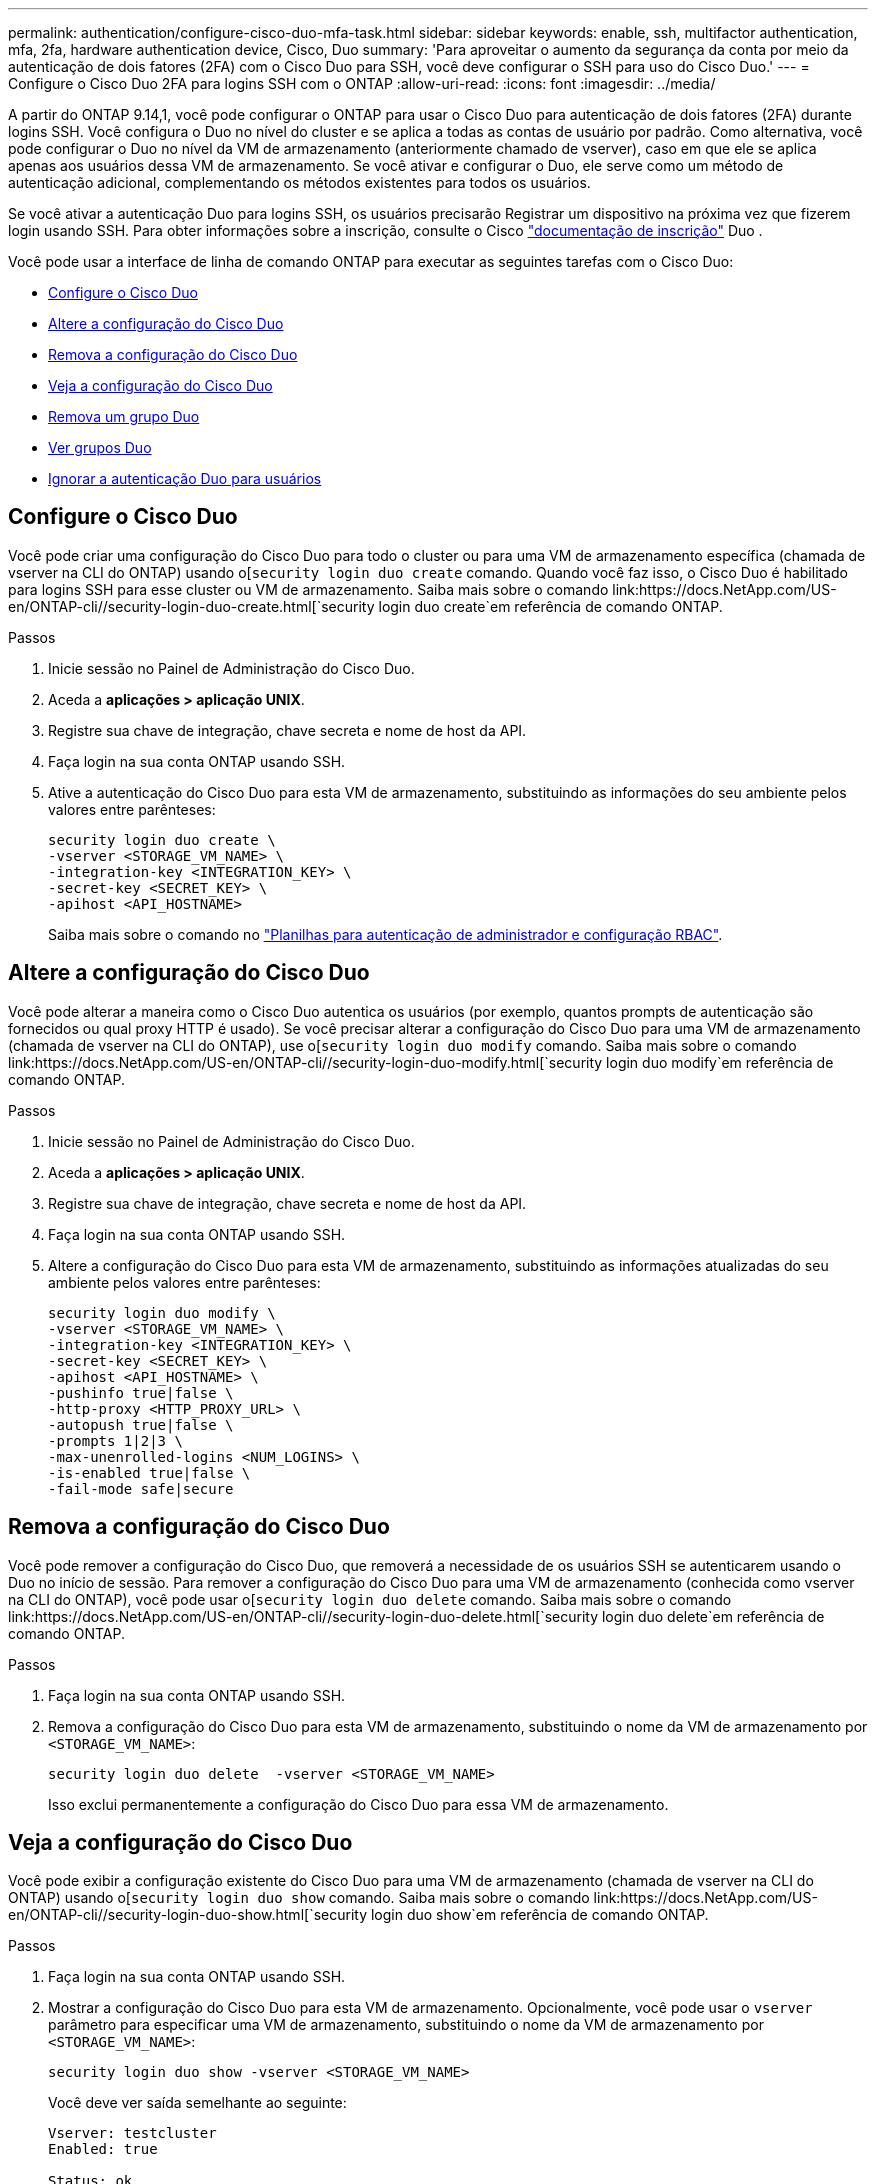 ---
permalink: authentication/configure-cisco-duo-mfa-task.html 
sidebar: sidebar 
keywords: enable, ssh, multifactor authentication, mfa, 2fa, hardware authentication device, Cisco, Duo 
summary: 'Para aproveitar o aumento da segurança da conta por meio da autenticação de dois fatores (2FA) com o Cisco Duo para SSH, você deve configurar o SSH para uso do Cisco Duo.' 
---
= Configure o Cisco Duo 2FA para logins SSH com o ONTAP
:allow-uri-read: 
:icons: font
:imagesdir: ../media/


[role="lead"]
A partir do ONTAP 9.14,1, você pode configurar o ONTAP para usar o Cisco Duo para autenticação de dois fatores (2FA) durante logins SSH. Você configura o Duo no nível do cluster e se aplica a todas as contas de usuário por padrão. Como alternativa, você pode configurar o Duo no nível da VM de armazenamento (anteriormente chamado de vserver), caso em que ele se aplica apenas aos usuários dessa VM de armazenamento. Se você ativar e configurar o Duo, ele serve como um método de autenticação adicional, complementando os métodos existentes para todos os usuários.

Se você ativar a autenticação Duo para logins SSH, os usuários precisarão Registrar um dispositivo na próxima vez que fizerem login usando SSH. Para obter informações sobre a inscrição, consulte o Cisco https://guide.duo.com/add-device["documentação de inscrição"^] Duo .

Você pode usar a interface de linha de comando ONTAP para executar as seguintes tarefas com o Cisco Duo:

* <<Configure o Cisco Duo>>
* <<Altere a configuração do Cisco Duo>>
* <<Remova a configuração do Cisco Duo>>
* <<Veja a configuração do Cisco Duo>>
* <<Remova um grupo Duo>>
* <<Ver grupos Duo>>
* <<Ignorar a autenticação Duo para usuários>>




== Configure o Cisco Duo

Você pode criar uma configuração do Cisco Duo para todo o cluster ou para uma VM de armazenamento específica (chamada de vserver na CLI do ONTAP) usando o[`security login duo create` comando. Quando você faz isso, o Cisco Duo é habilitado para logins SSH para esse cluster ou VM de armazenamento. Saiba mais sobre o comando link:https://docs.NetApp.com/US-en/ONTAP-cli//security-login-duo-create.html[`security login duo create`em referência de comando ONTAP.

.Passos
. Inicie sessão no Painel de Administração do Cisco Duo.
. Aceda a *aplicações > aplicação UNIX*.
. Registre sua chave de integração, chave secreta e nome de host da API.
. Faça login na sua conta ONTAP usando SSH.
. Ative a autenticação do Cisco Duo para esta VM de armazenamento, substituindo as informações do seu ambiente pelos valores entre parênteses:
+
[source, cli]
----
security login duo create \
-vserver <STORAGE_VM_NAME> \
-integration-key <INTEGRATION_KEY> \
-secret-key <SECRET_KEY> \
-apihost <API_HOSTNAME>
----
+
Saiba mais sobre o comando no link:config-worksheets-reference.html["Planilhas para autenticação de administrador e configuração RBAC"^].





== Altere a configuração do Cisco Duo

Você pode alterar a maneira como o Cisco Duo autentica os usuários (por exemplo, quantos prompts de autenticação são fornecidos ou qual proxy HTTP é usado). Se você precisar alterar a configuração do Cisco Duo para uma VM de armazenamento (chamada de vserver na CLI do ONTAP), use o[`security login duo modify` comando. Saiba mais sobre o comando link:https://docs.NetApp.com/US-en/ONTAP-cli//security-login-duo-modify.html[`security login duo modify`em referência de comando ONTAP.

.Passos
. Inicie sessão no Painel de Administração do Cisco Duo.
. Aceda a *aplicações > aplicação UNIX*.
. Registre sua chave de integração, chave secreta e nome de host da API.
. Faça login na sua conta ONTAP usando SSH.
. Altere a configuração do Cisco Duo para esta VM de armazenamento, substituindo as informações atualizadas do seu ambiente pelos valores entre parênteses:
+
[source, cli]
----
security login duo modify \
-vserver <STORAGE_VM_NAME> \
-integration-key <INTEGRATION_KEY> \
-secret-key <SECRET_KEY> \
-apihost <API_HOSTNAME> \
-pushinfo true|false \
-http-proxy <HTTP_PROXY_URL> \
-autopush true|false \
-prompts 1|2|3 \
-max-unenrolled-logins <NUM_LOGINS> \
-is-enabled true|false \
-fail-mode safe|secure
----




== Remova a configuração do Cisco Duo

Você pode remover a configuração do Cisco Duo, que removerá a necessidade de os usuários SSH se autenticarem usando o Duo no início de sessão. Para remover a configuração do Cisco Duo para uma VM de armazenamento (conhecida como vserver na CLI do ONTAP), você pode usar o[`security login duo delete` comando. Saiba mais sobre o comando link:https://docs.NetApp.com/US-en/ONTAP-cli//security-login-duo-delete.html[`security login duo delete`em referência de comando ONTAP.

.Passos
. Faça login na sua conta ONTAP usando SSH.
. Remova a configuração do Cisco Duo para esta VM de armazenamento, substituindo o nome da VM de armazenamento por `<STORAGE_VM_NAME>`:
+
[source, cli]
----
security login duo delete  -vserver <STORAGE_VM_NAME>
----
+
Isso exclui permanentemente a configuração do Cisco Duo para essa VM de armazenamento.





== Veja a configuração do Cisco Duo

Você pode exibir a configuração existente do Cisco Duo para uma VM de armazenamento (chamada de vserver na CLI do ONTAP) usando o[`security login duo show` comando. Saiba mais sobre o comando link:https://docs.NetApp.com/US-en/ONTAP-cli//security-login-duo-show.html[`security login duo show`em referência de comando ONTAP.

.Passos
. Faça login na sua conta ONTAP usando SSH.
. Mostrar a configuração do Cisco Duo para esta VM de armazenamento. Opcionalmente, você pode usar o `vserver` parâmetro para especificar uma VM de armazenamento, substituindo o nome da VM de armazenamento por `<STORAGE_VM_NAME>`:
+
[source, cli]
----
security login duo show -vserver <STORAGE_VM_NAME>
----
+
Você deve ver saída semelhante ao seguinte:

+
[source, cli]
----
Vserver: testcluster
Enabled: true

Status: ok
INTEGRATION-KEY: DI89811J9JWMJCCO7IOH
SKEY SHA Fingerprint:
b79ffa4b1c50b1c747fbacdb34g671d4814
API Host: api-host.duosecurity.com
Autopush: true
Push info: true
Failmode: safe
Http-proxy: 192.168.0.1:3128
Prompts: 1
Comments: -
----




== Crie um grupo Duo

Você pode instruir o Cisco Duo a incluir somente os usuários em um determinado ative Directory, LDAP ou grupo de usuários local no processo de autenticação Duo. Se você criar um grupo Duo, somente os usuários desse grupo serão solicitados a autenticação Duo. Você pode criar um grupo Duo usando o[`security login duo group create` comando. Quando você cria um grupo, você pode excluir usuários específicos desse grupo do processo de autenticação Duo. Saiba mais sobre o comando link:https://docs.NetApp.com/US-en/ONTAP-cli//security-login-duo-group-create.html[`security login duo group create`em referência de comando ONTAP.

.Passos
. Faça login na sua conta ONTAP usando SSH.
. Crie o grupo Duo, substituindo as informações do seu ambiente pelos valores entre parênteses. Se você omitir o `-vserver` parâmetro, o grupo será criado no nível do cluster:
+
[source, cli]
----
security login duo group create -vserver <STORAGE_VM_NAME> -group-name <GROUP_NAME> -exclude-users <USER1, USER2>
----
+
O nome do grupo Duo tem de corresponder a um grupo ative Directory, LDAP ou local. Os usuários que você especificar com o parâmetro opcional `-exclude-users` não serão incluídos no processo de autenticação Duo.





== Ver grupos Duo

Você pode exibir entradas de grupo existentes do Cisco Duo usando o[`security login duo group show` comando. Saiba mais sobre o comando link:https://docs.NetApp.com/US-en/ONTAP-cli//security-login-duo-group-show.html[`security login duo group show`em referência de comando ONTAP.

.Passos
. Faça login na sua conta ONTAP usando SSH.
. Mostre as entradas do grupo Duo, substituindo as informações do seu ambiente pelos valores entre parênteses. Se você omitir o `-vserver` parâmetro, o grupo será mostrado no nível do cluster:
+
[source, cli]
----
security login duo group show -vserver <STORAGE_VM_NAME> -group-name <GROUP_NAME> -exclude-users <USER1, USER2>
----
+
O nome do grupo Duo tem de corresponder a um grupo ative Directory, LDAP ou local. Os usuários que você especificar com o parâmetro opcional `-exclude-users` não serão exibidos.





== Remova um grupo Duo

Você pode remover uma entrada de grupo Duo usando o[`security login duo group delete` comando. Se você remover um grupo, os usuários desse grupo não serão mais incluídos no processo de autenticação Duo. Saiba mais sobre o comando link:https://docs.NetApp.com/US-en/ONTAP-cli//security-login-duo-group-delete.html[`security login duo group delete`em referência de comando ONTAP.

.Passos
. Faça login na sua conta ONTAP usando SSH.
. Remova a entrada do grupo Duo, substituindo as informações do ambiente pelos valores entre parênteses. Se você omitir o `-vserver` parâmetro, o grupo será removido no nível do cluster:
+
[source, cli]
----
security login duo group delete -vserver <STORAGE_VM_NAME> -group-name <GROUP_NAME>
----
+
O nome do grupo Duo tem de corresponder a um grupo ative Directory, LDAP ou local.





== Ignorar a autenticação Duo para usuários

Você pode excluir todos os usuários ou usuários específicos do processo de autenticação Duo SSH.



=== Excluir todos os usuários Duo

Você pode desativar a autenticação SSH do Cisco Duo para todos os usuários.

.Passos
. Faça login na sua conta ONTAP usando SSH.
. Desative a autenticação Cisco Duo para usuários SSH, substituindo o nome do SVM para `<STORAGE_VM_NAME>`:
+
[source, cli]
----
security login duo -vserver <STORAGE_VM_NAME> -is-duo-enabled-false
----




=== Excluir usuários do grupo Duo

Você pode excluir certos usuários que fazem parte de um grupo Duo do processo de autenticação Duo SSH.

.Passos
. Faça login na sua conta ONTAP usando SSH.
. Desative a autenticação Cisco Duo para usuários específicos em um grupo. Substitua o nome do grupo e a lista de usuários para excluir pelos valores entre parênteses:
+
[source, cli]
----
security login group modify -group-name <GROUP_NAME> -exclude-users <USER1, USER2>
----
+
O nome do grupo Duo tem de corresponder a um grupo ative Directory, LDAP ou local. Os usuários que você especificar com o `-exclude-users` parâmetro não serão incluídos no processo de autenticação Duo.





=== Excluir usuários locais Duo

Você pode excluir usuários locais específicos do uso da autenticação Duo usando o Painel de Administração do Cisco Duo. Para obter instruções, consulte https://duo.com/docs/administration-users#changing-user-status["Documentação do Cisco Duo"^] a .
